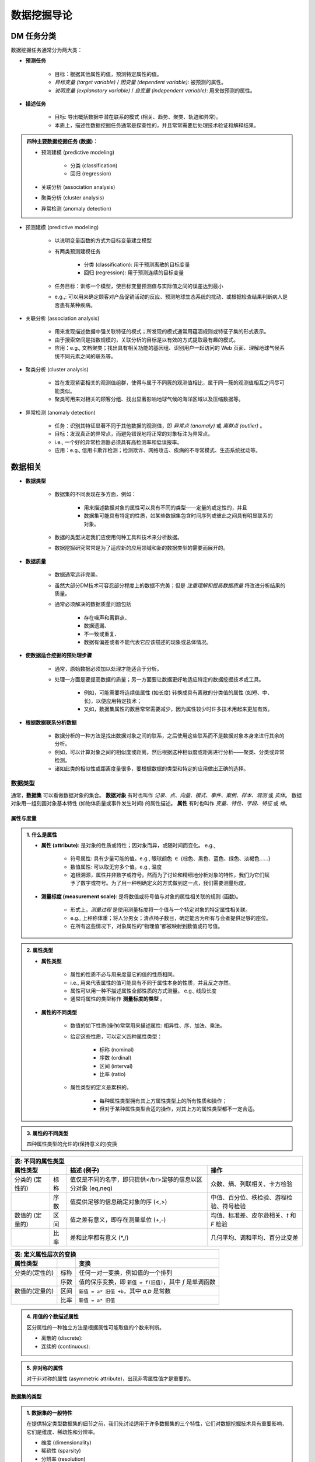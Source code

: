 =====================
数据挖掘导论
=====================


---------------------
DM 任务分类
---------------------
.. 绪论

数据挖掘任务通常分为两大类：

- **预测任务**

    - 目标：根据其他属性的值，预测特定属性的值。
    - *目标变量 (target variable)* / *因变量 (dependent variable)*: 被预测的属性。
    - *说明变量 (explanatory variable)* / *自变量 (independent variable)*: 用来做预测的属性。

- **描述任务**

    - 目标: 导出概括数据中潜在联系的模式 (相关、趋势、聚类、轨迹和异常)。
    - 本质上，描述性数据挖掘任务通常是探查性的，并且常常需要后处理技术验证和解释结果。

.. admonition:: 四种主要数据挖掘任务 (数据)：

    - 预测建模 (predictive modeling)

        - 分类 (classification)
        - 回归 (regression)

    - 关联分析 (association analysis)
    - 聚类分析 (cluster analysis)
    - 异常检测 (anomaly detection)

- 预测建模 (predictive modeling)

    - 以说明变量函数的方式为目标变量建立模型
    - 有两类预测建模任务

        - 分类 (classification): 用于预测离散的目标变量
        - 回归 (regression): 用于预测连续的目标变量

    - 任务目标：训练一个模型，使目标变量预测值与实际值之间的误差达到最小
    - e.g.,: 可以用来确定顾客对产品促销活动的反应、预测地球生态系统的扰动、或根据检查结果判断病人是否患有某种疾病。

- 关联分析 (association analysis)

    - 用来发现描述数据中强关联特征的模式；所发现的模式通常用蕴涵规则或特征子集的形式表示。
    - 由于搜索空间是指数规模的，关联分析的目标是以有效的方式提取最有趣的模式。
    - 应用：e.g., 文档聚类；找出具有相关功能的基因组、识别用户一起访问的 Web 页面、理解地球气候系统不同元素之间的联系等。

- 聚类分析 (cluster analysis)

    - 旨在发现紧密相关的观测值组群，使得与属于不同簇的观测值相比，属于同一簇的观测值相互之间尽可能类似。
    - 聚类可用来对相关的顾客分组、找出显著影响地球气候的海洋区域以及压缩数据等。

- 异常检测 (anomaly detection)

    - 任务：识别其特征显著不同于其他数据的观测值，即 *异常点 (anomaly)* 或 *离群点 (outlier)* 。
    - 目标：发现真正的异常点，而避免错误地将正常的对象标注为异常点。
    - i.e., 一个好的异常检测器必须具有高检测率和低误报率。
    - 应用：e.g., 信用卡欺诈检测；检测欺诈、网络攻击、疾病的不寻常模式、生态系统扰动等。



---------------------
数据相关
---------------------

- **数据类型**

    - 数据集的不同表现在多方面，例如：

        - 用来描述数据对象的属性可以具有不同的类型——定量的或定性的，并且
        - 数据集可能具有特定的性质，如某些数据集包含时间序列或彼此之间具有明显联系的对象。

    - 数据的类型决定我们应使用何种工具和技术来分析数据。
    - 数据挖掘研究常常是为了适应新的应用领域和新的数据类型的需要而展开的。

- **数据质量**

    - 数据通常远非完美。
    - 虽然大部分DM技术可容忍部分程度上的数据不完美；但是 *注重理解和提高数据质量* 将改进分析结果的质量。
    - 通常必须解决的数据质量问题包括

        - 存在噪声和离群点、
        - 数据遗漏、
        - 不一致或重复、
        - 数据有偏差或者不能代表它应该描述的现象或总体情况。

- **使数据适合挖掘的预处理步骤**

    - 通常，原始数据必须加以处理才能适合于分析。
    - 处理一方面是要提高数据的质量；另一方面要让数据更好地适应特定的数据挖掘技术或工具。

        - 例如，可能需要将连续值属性 (如长度) 转换成具有离散的分类值的属性 (如短、中、长)，以便应用特定技术；
        - 又如，数据集属性的数目常常需要减少，因为属性较少时许多技术用起来更加有效。

- **根据数据联系分析数据**

    - 数据分析的一种方法是找出数据对象之间的联系，之后使用这些联系而不是数据对象本身来进行其余的分析。
    - 例如，可以计算对象之间的相似度或距离，然后根据这种相似度或距离进行分析——聚类、分类或异常检测。
    - 诸如此类的相似性或距离度量很多，要根据数据的类型和特定的应用做出正确的选择。


数据类型
=====================

通常，**数据集** 可以看做数据对象的集合。 
**数据对象** 有时也叫作 *记录、点、向量、模式、事件、案例、样本、观测* 或 *实体*。
数据对象用一组刻画对象基本特性 (如物体质量或事件发生时间) 的属性描述。
**属性** 有时也叫作 *变量、特性、字段、特征* 或 *维*。


属性与度量
---------------------

.. admonition:: 1. 什么是属性

    - **属性 (attribute)**: 是对象的性质或特性；因对象而异，或随时间而变化。 e.g., 

        - 符号属性: 具有少量可能的值。e.g., 眼球颜色 :math:`\in` {棕色、黑色、蓝色、绿色、淡褐色……}
        - 数值属性: 可以取无穷多个值。e.g., 温度
        - 追根溯源，属性并非数字或符号。然而为了讨论和精细地分析对象的特性，我们为它们赋予了数字或符号。为了用一种明确定义的方式做到这一点，我们需要测量标度。

    - **测量标度 (measurement scale)**: 是将数值或符号值与对象的属性相关联的规则 (函数)。
    
        - 形式上，*测量过程* 是使用测量标度将一个值与一个特定对象的特定属性相关联。
        - e.g., 上秤称体重；将人分男女；清点椅子数目，确定能否为所有与会者提供足够的座位。
        - 在所有这些情况下，对象属性的“物理值”都被映射到数值或符号值。

.. admonition:: 2. 属性类型

    - **属性类型**

        - 属性的性质不必与用来度量它的值的性质相同。
        - i.e., 用来代表属性的值可能具有不同于属性本身的性质，并且反之亦然。
        - 属性可以用一种不描述属性全部性质的方式测量。 e.g., 线段长度
        - 通常将属性的类型称作 **测量标度的类型** 。

    - **属性的不同类型**

        - 数值的如下性质(操作)常常用来描述属性: 相异性、序、加法、乘法。
        - 给定这些性质，可以定义四种属性类型：

            - 标称 (nominal)
            - 序数 (ordinal)
            - 区间 (interval)
            - 比率 (ratio)

        - 属性类型的定义是累积的。

            - 每种属性类型拥有其上方属性类型上的所有性质和操作；
            - 但对于某种属性类型合适的操作，对其上方的属性类型都不一定合适。


.. admonition:: 3. 属性的不同类型

    四种属性类型的允许的(保持意义的)变换
.. 不同的属性类型

================== ====== ================================================================== ========================================
 表: 不同的属性类型
-------------------------------------------------------------------------------------------------------------------------------------
  属性类型          \         描述    (例子)                                                     操作
================== ====== ================================================================== ========================================
 分类的 (定性的)     标称    值仅是不同的名字，即只提供</br>足够的信息以区分对象 (\eq,\neq)         众数、熵、列联相关、卡方检验  
\                   序数    值提供足够的信息确定对象的序 (<,>)                                   中值、百分位、秩检验、游程检验、符号检验  
 数值的 (定量的)     区间    值之差有意义，即存在测量单位 (+,-)                                   均值、标准差、皮尔逊相关、*t* 和 *F* 检验  
\                   比率    差和比率都有意义 (\*,/)                                             几何平均、调和平均、百分比变差  
================== ====== ================================================================== ========================================

================ ========= =========================================================================================
 表: 定义属性层次的变换
--------------------------------------------------------------------------------------------------------------------
 属性类型         \          变换
================ ========= =========================================================================================
 分类的(定性的)     标称      任何一对一变换，例如值的一个排列
\                  序数      值的保序变换，即 ``新值 = f(旧值)``，其中 *f* 是单调函数
 数值的(定量的)     区间      ``新值 = a* 旧值 +b``，其中 *a,b* 是常数
\                  比率      ``新值 = a* 旧值``
================ ========= =========================================================================================

.. admonition:: 4. 用值的个数描述属性

    区分属性的一种独立方法是根据属性可能取值的个数来判断。

    - 离散的 (discrete): 
    - 连续的 (continuous): 

.. admonition:: 5. 非对称的属性

    对于非对称的属性 (asymmetric attribute)，出现非零属性值才是重要的。


数据集的类型
---------------------

.. admonition:: 1. 数据集的一般特性

    在提供特定类型数据集的细节之前，我们先讨论适用于许多数据集的三个特性，它们对数据挖掘技术具有重要影响，它们是维度、稀疏性和分辨率。

    - 维度 (dimensionality)
    - 稀疏性 (sparsity)
    - 分辨率 (resolution)

.. admonition:: 2. 记录数据

    许多数据挖掘任务都假定数据集是记录(数据对象)的汇集，每个记录包含固定的数据字段(属性)集。

.. admonition:: 3. 基于图形的数据

    有时，图形可以方便而有效地表示数据。
    我们考虑两种特殊情况：

    - (1) 图形捕获数据对象之间的联系，
    - (2) 数据对象本身用图形表示。

.. admonition:: 4. 有序数据

    对于某些数据类型，属性具有涉及时间或空间序的联系。



数据质量
=====================


数据预处理
=====================


相似性和相异性的度量
=====================




---------------------
探索数据
---------------------


你好
=====================


探索数据
=====================




